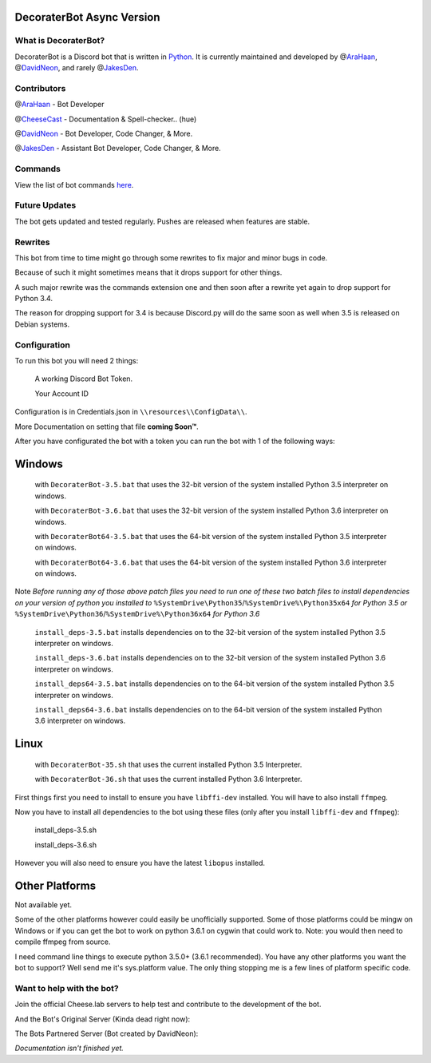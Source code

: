 DecoraterBot Async Version
==========================

|image0| |image1|

.. figure:: /resources/images/AppIcon/AS.png

What is DecoraterBot?
---------------------

DecoraterBot is a Discord bot that is written in
`Python <https://www.python.org/>`__. It is currently maintained and
developed by @\ `AraHaan <https://github.com/AraHaan>`__,
@\ `DavidNeon <https://github.com/DavidNeon>`__, and rarely
@\ `JakesDen <https://github.com/jakesden>`__.

Contributors
------------

@\ `AraHaan <https://github.com/AraHaan>`__ - Bot Developer

@\ `CheeseCast <https://github.com/CheeseCast>`__ - Documentation &
Spell-checker.. (hue)

@\ `DavidNeon <https://github.com/DavidNeon>`__ - Bot Developer, Code
Changer, & More.

@\ `JakesDen <https://github.com/jakesden>`__ - Assistant Bot Developer,
Code Changer, & More.

Commands
--------

View the list of bot commands `here </Commands.rst>`__.

Future Updates
--------------

The bot gets updated and tested regularly. Pushes are released when
features are stable.

Rewrites
--------

This bot from time to time might go through some rewrites to fix major
and minor bugs in code.

Because of such it might sometimes means that it drops support for other
things.

A such major rewrite was the commands extension one and then soon after
a rewrite yet again to drop support for Python 3.4.

The reason for dropping support for 3.4 is because Discord.py will do
the same soon as well when 3.5 is released on Debian systems.

Configuration
-------------

To run this bot you will need 2 things:

    A working Discord Bot Token.

    Your Account ID

Configuration is in Credentials.json in ``\\resources\\ConfigData\\``.

More Documentation on setting that file **coming Soon™**.

After you have configurated the bot with a token you can run the bot
with 1 of the following ways:

Windows
=======

    with ``DecoraterBot-3.5.bat`` that uses the 32-bit version of the
    system installed Python 3.5 interpreter on windows.

    with ``DecoraterBot-3.6.bat`` that uses the 32-bit version of the
    system installed Python 3.6 interpreter on windows.

    with ``DecoraterBot64-3.5.bat`` that uses the 64-bit version of the
    system installed Python 3.5 interpreter on windows.

    with ``DecoraterBot64-3.6.bat`` that uses the 64-bit version of the
    system installed Python 3.6 interpreter on windows.

Note *Before running any of those above patch files you need to run one
of these two batch files to install dependencies on your version of
python you installed to*
``%SystemDrive\Python35``/``%SystemDrive%\Python35x64`` *for Python 3.5
or* ``%SystemDrive\Python36``/``%SystemDrive%\Python36x64`` *for Python
3.6*

    ``install_deps-3.5.bat`` installs dependencies on to the 32-bit
    version of the system installed Python 3.5 interpreter on windows.

    ``install_deps-3.6.bat`` installs dependencies on to the 32-bit
    version of the system installed Python 3.6 interpreter on windows.

    ``install_deps64-3.5.bat`` installs dependencies on to the 64-bit
    version of the system installed Python 3.5 interpreter on windows.

    ``install_deps64-3.6.bat`` installs dependencies on to the 64-bit
    version of the system installed Python 3.6 interpreter on windows.

Linux
=====

    with ``DecoraterBot-35.sh`` that uses the current installed Python
    3.5 Interpreter.

    with ``DecoraterBot-36.sh`` that uses the current installed Python
    3.6 Interpreter.

First things first you need to install to ensure you have ``libffi-dev``
installed. You will have to also install ``ffmpeg``.

Now you have to install all dependencies to the bot using these files
(only after you install ``libffi-dev`` and ``ffmpeg``):

    install\_deps-3.5.sh

    install\_deps-3.6.sh

However you will also need to ensure you have the latest ``libopus``
installed.

Other Platforms
===============

Not available yet.

Some of the other platforms however could easily be unofficially
supported. Some of those platforms could be mingw on Windows or if you
can get the bot to work on python 3.6.1 on cygwin that could work to.
Note: you would then need to compile ffmpeg from source.

I need command line things to execute python 3.5.0+ (3.6.1 recommended).
You have any other platforms you want the bot to support? Well send me
it's sys.platform value. The only thing stopping me is a few lines of
platform specific code.

Want to help with the bot?
--------------------------

Join the official Cheese.lab servers to help test and contribute to the
development of the bot.

|image2|

And the Bot's Original Server (Kinda dead right now):

|image3|

The Bots Partnered Server (Bot created by DavidNeon):

|image4|

*Documentation isn't finished yet.*

.. |image0| image:: https://api.codacy.com/project/badge/Grade/689e8253ad204350a57ef03cde0818fa
   :target: https://www.codacy.com/app/AraHaan/DecoraterBot?utm_source=github.com&utm_medium=referral&utm_content=AraHaan/DecoraterBot&utm_campaign=badger
.. |image1| image:: https://img.shields.io/github/issues/AraHaan/DecoraterBot.svg
   :target: https://github.com/AraHaan/DecoraterBot/issues
.. |image2| image:: https://discordapp.com/api/guilds/81812480254291968/widget.png?style=banner2
   :target: https://discord.gg/lab
.. |image3| image:: https://discordapp.com/api/guilds/121816417937915904/widget.png?style=banner2
   :target: https://discord.gg/hNMKZ5Z
.. |image4| image:: https.//discordapp.com/api/guilds/288018843304198144/widget.png?style=banner2
   :target: https://discord.gg/dxqFtjR
